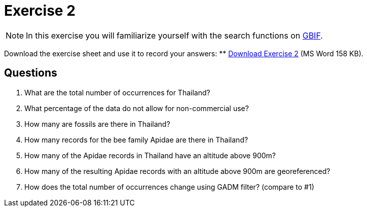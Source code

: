 = Exercise 2

[NOTE.activity]
In this exercise you will familiarize yourself with the search functions on https://www.gbif.org/[GBIF].

Download the exercise sheet and use it to record your answers: ** xref:attachment$Exercise2-EN.docx[Download Exercise 2] (MS Word 158 KB).

== Questions

. What are the total number of occurrences for Thailand? 
. What percentage of the data do not allow for non-commercial use?
. How many are fossils are there in Thailand?
. How many records for the bee family Apidae are there in Thailand? 
. How many of the Apidae records in Thailand have an altitude above 900m? 
. How many of the resulting Apidae records with an altitude above 900m are georeferenced? 
. How does the total number of occurrences change using GADM filter? (compare to #1)



